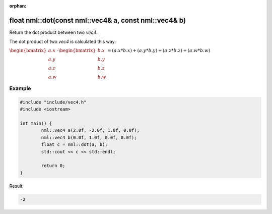 :orphan:

float nml::dot(const nml::vec4& a, const nml::vec4& b)
======================================================

Return the dot product between two *vec4*.

The dot product of two *vec4* is calculated this way:
	
:math:`\begin{bmatrix} a.x \\ a.y \\ a.z \\ a.w \end{bmatrix} \cdot \begin{bmatrix} b.x \\ b.y \\ b.z \\ b.w \end{bmatrix} = (a.x * b.x) + (a.y * b.y) + (a.z * b.z) + (a.w * b.w)`

Example
-------

.. code-block:: cpp

	#include "include/vec4.h"
	#include <iostream>

	int main() {
		nml::vec4 a(2.0f, -2.0f, 1.0f, 0.0f);
		nml::vec4 b(0.0f, 1.0f, 0.0f, 0.0f);
		float c = nml::dot(a, b);
		std::cout << c << std::endl;

		return 0;
	}

Result:

.. code-block::

	-2